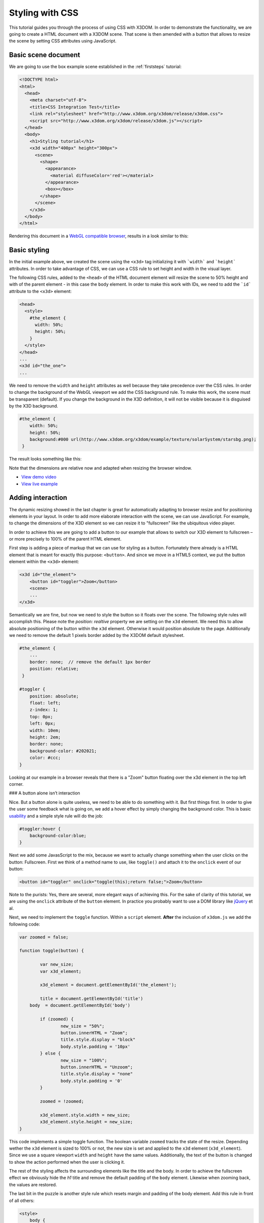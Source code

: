 .. _styling:

Styling with CSS
================

This tutorial guides you through the process of using CSS with X3DOM. In order to demonstrate the functionality, we are going to create a HTML document with a X3DOM scene. That scene is then amended with a button that allows to resize the scene by setting CSS attributes using JavaScript.


Basic scene document
--------------------

We are going to use the box example scene established in the :ref:`firststeps` tutorial:

.. code-block:: html

    <!DOCTYPE html>
    <html>
      <head>
        <meta charset="utf-8">
        <title>CSS Integration Test</title>
        <link rel="stylesheet" href="http://www.x3dom.org/x3dom/release/x3dom.css">
        <script src="http://www.x3dom.org/x3dom/release/x3dom.js"></script>
      </head>
      <body>
        <h1>Styling tutorial</h1>
        <x3d width="400px" height="300px">
          <scene>
            <shape>
              <appearance>
                <material diffuseColor='red'></material>  
              </appearance>
              <box></box>
            </shape>
          </scene>
        </x3d>
      </body>
    </html>

Rendering this document in a `WebGL compatible browser <http://www.x3dom.org/?page_id=9>`_, results in a look similar to this:


.. image:: /_static/tutorials/styling/styling1.png


Basic styling
-------------

In the initial example above, we created the scene using the ``<x3d>`` tag initializing it with ```width``` and ```height``` attributes. In order to take advantage of CSS, we can use a CSS rule to set height and width in the visual layer.

The following CSS rules, added to the ``<head>`` of the HTML document element will resize the scene to 50% height and with of the parent element - in this case the ``body`` element. In order to make this work with IDs, we need to add the ```id``` attribute to the ``<x3d>`` element:

.. code-block:: html

    <head>
      <style>
        #the_element {
          width: 50%;
          height: 50%;
        }
      </style>
    </head>
    ...
    <x3d id="the_one">
    ...
    
We need to remove the ``width`` and ``height`` attributes as well because they take precedence over the CSS rules. In order to change the background of the WebGL viewport we add the CSS background rule. To make this work, the scene must be transparent (default). If you change the background in the X3D definition, it will not be visible because it is disguised by the X3D background.

.. code-block:: css

    #the_element {
        width: 50%;
        height: 50%;
        background:#000 url(http://www.x3dom.org/x3dom/example/texture/solarSystem/starsbg.png);
     }

The result looks something like this:
 
.. image:: /_static/tutorials/styling/styling2.png

Note that the dimensions are relative now and adapted when resizing the browser window.

* `View demo video <../_static/tutorials/styling/styling2.mov>`_
* `View live example <../_static/tutorials/styling/styling2.html>`_


Adding interaction
------------------

The dynamic resizing showed in the last chapter is great for automatically adapting to browser resize and for positioning elements in your layout. In order to add more elaborate interaction with the scene, we can use JavaScript. For example, to change the dimensions of the X3D element so we can resize it to "fullscreen" like the ubiquitous video player. 

In order to achieve this we are going to add a button to our example that allows to switch our X3D element to fullscreen – or more precisely to 100% of the parent HTML element.

First step is adding a piece of markup that we can use for styling as a button. Fortunately there already is a HTML element that is meant for exactly this purpose: ``<button>``. And since we move in a HTML5 context, we put the button element within the ``<x3d>`` element:

.. code-block:: xml

    <x3d id="the_element">
        <button id="toggler">Zoom</button>
        <scene>
        ...
    </x3d>

Semantically we are fine, but now we need to style the button so it floats over the scene. The following style rules will accomplish this. Please note the `position: realtive` property we are setting on the ``x3d`` element. We need this to allow absolute positioning of the button within the ``x3d`` element. Otherwise it would position absolute to the page. Additionally we need to remove the default 1 pixels border added by the X3DOM default stylesheet.

.. code-block:: css

    #the_element {
        ...
        border: none;  // remove the default 1px border
        position: relative;
     }
    
    #toggler {
    	position: absolute;
    	float: left;
    	z-index: 1;
    	top: 0px;
    	left: 0px;
    	width: 10em;
    	height: 2em;
    	border: none;
    	background-color: #202021;
    	color: #ccc;
    }

Looking at our example in a browser reveals that there is a "Zoom" button floating over the x3d element in the top left corner.

.. image:: /_static/tutorials/styling/styling3.png


### A button alone isn’t interaction

Nice. But a button alone is quite useless, we need to be able to do something with it. But first things first. In order to give the user some feedback what is going on, we add a hover effect by simply changing the background color. This is basic `usability <http://www.useit.com/>`_ and a simple style rule will do the job:

.. code-block:: css

    #toggler:hover {
    	background-color:blue;
    }

Next we add some JavasScript to the mix, because we want to actually change something when the user clicks on the button: Fullscreen. First we think of a method name to use, like ``toggle()`` and attach it to the ``onclick`` event of our button:

.. code-block:: html

    <button id="toggler" onclick="toggle(this);return false;">Zoom</button>

Note to the purists: Yes, there are several, more elegant ways of achieving this. For the sake of clarity of this tutorial, we are using the ``onclick`` attribute of the ``button`` element. In practice you probably want to use a DOM library like `jQuery <http://jquery.com>`_ et al.

Next, we need to implement the ``toggle`` function. Within a ``script`` element. **After** the inclusion of ``x3dom.js`` we add the following code:

.. code-block:: javascript

    	var zoomed = false;

    	function toggle(button) {

    		var new_size;
    		var x3d_element;
		
    		x3d_element = document.getElementById('the_element');

    		title = document.getElementById('title')
            body  = document.getElementById('body')
            
    		if (zoomed) {
    			new_size = "50%";
    			button.innerHTML = "Zoom";
    			title.style.display = "block"
    			body.style.padding = '10px'
    		} else {
    			new_size = "100%";
    			button.innerHTML = "Unzoom";
    			title.style.display = "none"
    			body.style.padding = '0'
    		}

    		zoomed = !zoomed;

    		x3d_element.style.width = new_size;
    		x3d_element.style.height = new_size;
    	}

This code implements a simple toggle function. The boolean variable ``zoomed`` tracks the state of the resize. Depending wether the ``x3d`` element is sized to 100% or not, the new size is set and applied to the ``x3d`` element (``x3d_element``). Since we use a square viewport ``width`` and ``height`` have the same values. Additionally, the text of the button is changed to show the action performed when the user is clicking it.

The rest of the styling affects the surrounding elements like the title and the body. In order to achieve the fullscreen effect we obviously hide the `h1` title and remove the default padding of the ``body`` element. Likewise when zooming back, the values are restored.

The last bit in the puzzle is another style rule which resets margin and padding of the body element. Add this rule in front of all others:

.. code-block:: css

    <style>
        body {
            margin:0;
            padding:10px;
        }
        ...
    </style>


Finally the fully zoomed result looks like this: 

.. image:: /_static/tutorials/styling/styling4.png

* `See how it works (video) <../_static/tutorials/styling/styling4.mov>`_
* `Try it for yourself (html) <../_static/tutorials/styling/styling4.html>`_


You will also find another example which also styles other properties `here <http://www.x3dom.org/x3dom/example/x3dom_x3dElementCSSIntegration.html>`_.

